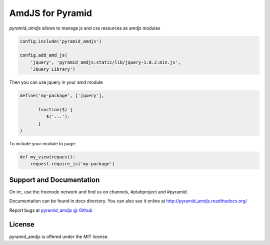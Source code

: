 AmdJS for Pyramid
=================

.. image :: https://travis-ci.org/fafhrd91/pyramid_amdjs.png
  :target:  https://travis-ci.org/fafhrd91/pyramid_amdjs

`pyramid_amdjs` allows to manage js and css resources as amdjs modules 

.. code-block:: python

    config.include('pyramid_amdjs')

    config.add_amd_js(
        'jquery', 'pyramid_amdjs:static/lib/jquery-1.8.2.min.js',
        'JQuery Library')

Then you can use jquery in your amd module

.. code-block:: javascript

    define('my-package', ['jquery'],

           function($) {
              $('...').
           }
    )

To include your module to page:

.. code-block:: python

   def my_view(request):
       request.require_js('my-package')



Support and Documentation
-------------------------

On irc, use the freenode network and find us on channels, #ptahproject and #pyramid.

Documentation can be found in `docs` directory.  You can also see it online at `http://pyramid_amdjs.readthedocs.org/  <http://pyramid_amdjs.readthedocs.org/en/latest/index.html>`_

Report bugs at `pyramid_amdjs @ Github <https://github.com/fafhrd91/pyramid_amdjs/issues>`_


License
-------

pyramid_amdjs is offered under the MIT license.
